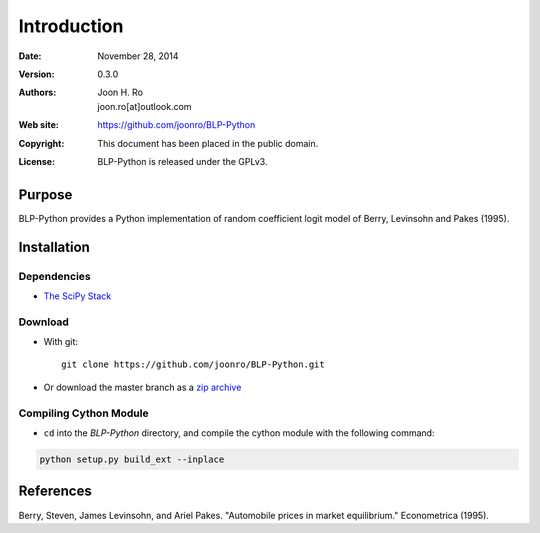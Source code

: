 .. highlight:: sh

==============
 Introduction
==============

:Date: November 28, 2014
:Version: 0.3.0
:Authors: Joon H. Ro, joon.ro[at]outlook.com
:Web site: https://github.com/joonro/BLP-Python
:Copyright: This document has been placed in the public domain.
:License: BLP-Python is released under the GPLv3.


Purpose
=======

BLP-Python provides a Python implementation of random coefficient logit model
of Berry, Levinsohn and Pakes (1995).


Installation
============

Dependencies
------------

* `The SciPy Stack <http://www.scipy.org/stackspec.html>`_

Download
--------

* With git::

   git clone https://github.com/joonro/BLP-Python.git

* Or download the master branch as a `zip archive
  <https://github.com/joonro/BLP-Python/archive/master.zip>`_


Compiling Cython Module
-----------------------

* ``cd`` into the `BLP-Python` directory, and compile the cython module with
  the following command:

.. code-block:: sh

    python setup.py build_ext --inplace

References
==========

Berry, Steven, James Levinsohn, and Ariel Pakes. "Automobile prices in market
equilibrium." Econometrica (1995).
